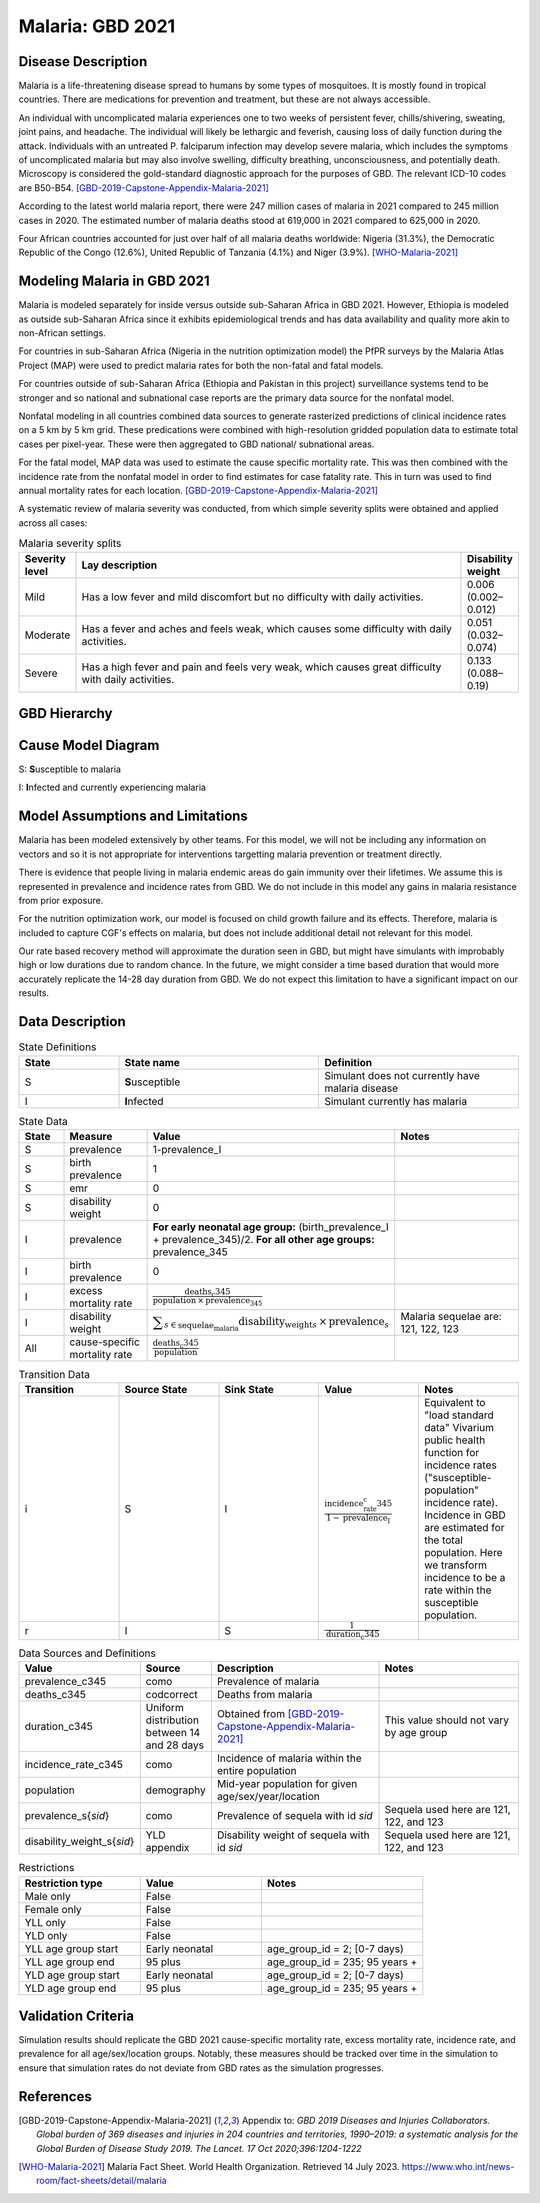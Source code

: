 .. _2021_cause_malaria:

=================
Malaria: GBD 2021
=================

Disease Description
-------------------

Malaria is a life-threatening disease spread to humans by some types of 
mosquitoes. It is mostly found in tropical countries. There are medications 
for prevention and treatment, but these are not always accessible. 

An individual with uncomplicated malaria experiences one to two weeks of persistent fever, 
chills/shivering, sweating, joint pains, and headache. The individual will 
likely be lethargic and feverish, causing loss of daily function during the 
attack. Individuals with an untreated P. falciparum infection may develop 
severe malaria, which includes the symptoms of uncomplicated malaria but may 
also involve swelling, difficulty breathing, unconsciousness, and potentially 
death. Microscopy is considered the gold-standard diagnostic approach for the 
purposes of GBD. The relevant ICD-10 codes are B50-B54. [GBD-2019-Capstone-Appendix-Malaria-2021]_

According to the latest world malaria report, there were 247 million cases of 
malaria in 2021 compared to 245 million cases in 2020. The estimated number of 
malaria deaths stood at 619,000 in 2021 compared to 625,000 in 2020.

Four African countries accounted for just over half of all malaria deaths 
worldwide: Nigeria (31.3%), the Democratic Republic of the Congo (12.6%), 
United Republic of Tanzania (4.1%) and Niger (3.9%). [WHO-Malaria-2021]_

Modeling Malaria in GBD 2021
----------------------------

Malaria is modeled separately for inside versus outside sub-Saharan Africa in GBD 2021. 
However, Ethiopia is modeled as outside sub-Saharan Africa since it exhibits 
epidemiological trends and has data availability and quality more akin to non-African 
settings. 

For countries in sub-Saharan Africa (Nigeria in the nutrition optimization model) 
the PfPR surveys by the Malaria Atlas Project (MAP) were used to predict malaria 
rates for both the non-fatal and fatal models. 

For countries outside of sub-Saharan Africa (Ethiopia and Pakistan in this project) surveillance 
systems tend to be stronger and so national and subnational case reports are the 
primary data source for the nonfatal model. 

Nonfatal modeling in all countries combined data sources to generate rasterized predictions 
of clinical incidence rates  on a 5 km by 5 km grid. These predications were 
combined with high-resolution gridded population 
data to estimate total cases per pixel-year. These were then aggregated to GBD 
national/ subnational areas. 

For the fatal model, MAP data was used to estimate the cause specific mortality rate. 
This was then combined with the incidence rate from the nonfatal model in order to 
find estimates for case fatality rate. This in turn was used to find annual mortality 
rates for each location. [GBD-2019-Capstone-Appendix-Malaria-2021]_

.. todo::

   GBD 2021 includes COVID shocks. We need to decide if and how we want to include this information. 

A systematic review of malaria severity was conducted, from which simple 
severity splits were obtained and applied across all cases:


.. list-table:: Malaria severity splits
	:widths: 5 50 5
	:header-rows: 1
	
	* - Severity level
	  - Lay description
	  - Disability weight
	* - Mild
	  - Has a low fever and mild discomfort but no difficulty with daily activities.	
	  - 0.006 (0.002–0.012)
	* - Moderate
	  - Has a fever and aches and feels weak, which causes some difficulty with daily activities. 
	  - 0.051 (0.032–0.074)
	* - Severe
	  - Has a high fever and pain and feels very weak, which causes great difficulty with daily activities. 
	  - 0.133 (0.088–0.19)


GBD Hierarchy
-------------

.. image:: malaria_cause_hierarchy.svg

Cause Model Diagram
-------------------

.. image:: malaria_cause_model.svg


S: **S**\ usceptible to malaria

I: **I**\ nfected and currently experiencing malaria


Model Assumptions and Limitations
---------------------------------

Malaria has been modeled extensively by other teams. For this model, 
we will not be including any information on vectors and so it is not 
appropriate for interventions targetting malaria prevention or treatment 
directly. 

There is evidence that people living in malaria endemic areas do gain immunity over 
their lifetimes. We assume this is represented in prevalence and incidence rates from 
GBD. We do not include in this model any gains in malaria resistance from prior exposure. 

For the nutrition optimization work, our model is focused on child growth failure 
and its effects. Therefore, malaria is included to capture CGF's effects on malaria, 
but does not include additional detail not relevant for this model. 

Our rate based recovery method will approximate the duration seen in GBD, but might 
have simulants with improbably high or low durations due to random chance. In the 
future, we might consider a time based duration that would more accurately replicate 
the 14-28 day duration from GBD. We do not expect this limitation to have a 
significant impact on our results. 

.. todo::

   Continue to add to this section as needed 

Data Description
----------------

.. list-table:: State Definitions
	:widths: 5 10 10
	:header-rows: 1
	
	* - State
	  - State name
	  - Definition
	* - S
	  - **S**\ usceptible
	  - Simulant does not currently have malaria disease
	* - I
	  - **I**\ nfected
	  - Simulant currently has malaria

.. list-table:: State Data
	:widths: 5 10 10 20
	:header-rows: 1
	
	* - State
	  - Measure
	  - Value
	  - Notes
	* - S
	  - prevalence
	  - 1-prevalence_I
	  - 
	* - S
	  - birth prevalence
	  - 1 
	  - 
	* - S
	  - emr
	  - 0
	  -
	* - S
	  - disability weight
	  - 0
	  -
	* - I
	  - prevalence
	  - **For early neonatal age group:** (birth_prevalence_I + prevalence_345)/2. **For all other age groups:** prevalence_345
	  - 
	* - I
	  - birth prevalence
	  - 0 
	  - 
	* - I
	  - excess mortality rate
	  - :math:`\frac{\text{deaths_c345}}{\text{population} \,\times\, \text{prevalence_345}}`
	  - 
	* - I
	  - disability weight
	  - :math:`\displaystyle{\sum_{s\in \text{sequelae_malaria}}} \scriptstyle{\text{disability_weight}_s \,\times\, \text{prevalence}_s}`
	  - Malaria sequelae are: 121, 122, 123
	* - All
	  - cause-specific mortality rate
	  - :math:`\frac{\text{deaths_c345}}{\text{population}}`
	  -

.. list-table:: Transition Data
	:widths: 10 10 10 10 10
	:header-rows: 1
	
	* - Transition
	  - Source State
	  - Sink State
	  - Value
	  - Notes
	* - i
	  - S
	  - I
	  - :math:`\frac{\text{incidence_rate_c345}}{1-\text{prevalence_I}}`
	  - Equivalent to "load standard data" Vivarium public health function for incidence rates ("susceptible-population" incidence rate). Incidence in GBD are estimated for the total population. Here we transform incidence to be a rate within the susceptible population.
	* - r
	  - I
	  - S
	  - :math:`\frac{1}{\text{duration_c345}}`
	  - 

	  
.. list-table:: Data Sources and Definitions
	:widths: 1 3 10 10
	:header-rows: 1
	
	* - Value
	  - Source
	  - Description
	  - Notes
	* - prevalence_c345
	  - como
	  - Prevalence of malaria
	  -
	* - deaths_c345
	  - codcorrect
	  - Deaths from malaria
	  -
	* - duration_c345
	  - Uniform distribution between 14 and 28 days
	  - Obtained from [GBD-2019-Capstone-Appendix-Malaria-2021]_
	  - This value should not vary by age group
	* - incidence_rate_c345
	  - como
	  - Incidence of malaria within the entire population
	  - 
	* - population
	  - demography
	  - Mid-year population for given age/sex/year/location
	  -
	* - prevalence_s{`sid`}
 	  - como
	  - Prevalence of sequela with id `sid`
	  - Sequela used here are 121, 122, and 123 
	* - disability_weight_s{`sid`}
	  - YLD appendix
	  - Disability weight of sequela with id `sid`
	  - Sequela used here are 121, 122, and 123 


.. list-table:: Restrictions
	:widths: 15 15 20
	:header-rows: 1

	* - Restriction type
	  - Value
	  - Notes
	* - Male only
	  - False
	  -
	* - Female only
	  - False
	  -
	* - YLL only
	  - False
	  -
	* - YLD only
	  - False
	  -
	* - YLL age group start
	  - Early neonatal
	  - age_group_id = 2; [0-7 days)
	* - YLL age group end
	  - 95 plus
	  - age_group_id = 235; 95 years +
	* - YLD age group start
	  - Early neonatal
	  - age_group_id = 2; [0-7 days)
	* - YLD age group end
	  - 95 plus
	  - age_group_id = 235; 95 years +


Validation Criteria
-------------------

Simulation results should replicate the GBD 2021 cause-specific mortality rate, 
excess mortality rate, incidence rate, and prevalence for all age/sex/location 
groups. Notably, these measures should be tracked over time in the simulation 
to ensure that simulation rates do not deviate from GBD rates as the simulation 
progresses.

References
----------

.. [GBD-2019-Capstone-Appendix-Malaria-2021]
  Appendix to: `GBD 2019 Diseases and Injuries Collaborators. Global burden of
  369 diseases and injuries in 204 countries and territories, 1990–2019: a 
  systematic analysis for the Global Burden of Disease Study 2019. The Lancet. 
  17 Oct 2020;396:1204-1222` 

.. [WHO-Malaria-2021] Malaria Fact Sheet. World Health Organization.
   Retrieved 14 July 2023.
   https://www.who.int/news-room/fact-sheets/detail/malaria
